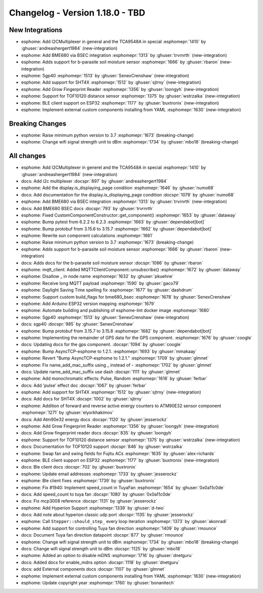 Changelog - Version 1.18.0 - TBD
===============================================

.. seo::
    :description: Changelog for ESPHome version 1.18.0.
    :image: /_static/changelog-1.18.0.png
    :author: ESPHome
    :author_twitter: @esphome_

.. imgtable::
    :columns: 5

    BME680 via BSEC, components/sensor/bme680_bsec, bme680.jpg
    b-parasite, components/sensor/b_parasite, b_parasite.jpg
    SGP40, components/sensor/sgp40, sgp40.jpg
    SHT4X, components/sensor/sht4x, sht4x.jpg
    TCA9548A I²C Multiplexer, components/tca9548a, tca9548a.jpg

    Grow Fingerprint Reader, components/fingerprint_grow, fingerprint.svg
    TOF10120, components/sensor/tof10120, tof10120.jpg
    ESP32 BLE Client, components/ble_client, bluetooth.svg
    External Components, components/external_components, external_components.svg


New Integrations
----------------

- esphome: Add I2CMultiplexer in general and the TCA9548A in special :esphomepr:`1410` by :ghuser:`andreashergert1984` (new-integration)
- esphome: Add BME680 via BSEC integration :esphomepr:`1313` by :ghuser:`trvrnrth` (new-integration)
- esphome: Adds support for b-parasite soil moisture sensor :esphomepr:`1666` by :ghuser:`rbaron` (new-integration)
- esphome: Sgp40 :esphomepr:`1513` by :ghuser:`SenexCrenshaw` (new-integration)
- esphome: Add support for SHT4X :esphomepr:`1512` by :ghuser:`sjtrny` (new-integration)
- esphome: Add Grow Fingerprint Reader :esphomepr:`1356` by :ghuser:`loongyh` (new-integration)
- esphome: Support for TOF10120 distance sensor :esphomepr:`1375` by :ghuser:`wstrzalka` (new-integration)
- esphome: BLE client support on ESP32 :esphomepr:`1177` by :ghuser:`buxtronix` (new-integration)
- esphome: Implement external custom components installing from YAML :esphomepr:`1630` (new-integration)

Breaking Changes
----------------

- esphome: Raise minimum python version to 3.7 :esphomepr:`1673` (breaking-change)
- esphome: Change wifi signal strength unit to dBm :esphomepr:`1734` by :ghuser:`mbo18` (breaking-change)

All changes
-----------

- esphome: Add I2CMultiplexer in generel and the TCA9548A in special :esphomepr:`1410` by :ghuser:`andreashergert1984` (new-integration)
- docs: Add i2c multiplexer :docspr:`897` by :ghuser:`andreashergert1984`
- esphome: Add the display.is_displaying_page condition :esphomepr:`1646` by :ghuser:`numo68`
- docs: Add documentation for the display.is_displaying_page condition :docspr:`1079` by :ghuser:`numo68`
- esphome: Add BME680 via BSEC integration :esphomepr:`1313` by :ghuser:`trvrnrth` (new-integration)
- docs: Add BME680 BSEC docs :docspr:`793` by :ghuser:`trvrnrth`
- esphome: Fixed CustomComponentConstructor::get_component() :esphomepr:`1653` by :ghuser:`dataway`
- esphome: Bump pytest from 6.2.2 to 6.2.3 :esphomepr:`1663` by :ghuser:`dependabot[bot]`
- esphome: Bump protobuf from 3.15.6 to 3.15.7 :esphomepr:`1662` by :ghuser:`dependabot[bot]`
- esphome: Rewrite sun component calculations :esphomepr:`1661`
- esphome: Raise minimum python version to 3.7 :esphomepr:`1673` (breaking-change)
- esphome: Adds support for b-parasite soil moisture sensor :esphomepr:`1666` by :ghuser:`rbaron` (new-integration)
- docs: Adds docs for the b-parasite soil moisture sensor :docspr:`1086` by :ghuser:`rbaron`
- esphome: mqtt_client: Added MQTTClientComponent::unsubscribe() :esphomepr:`1672` by :ghuser:`dataway`
- esphome: Disallow _ in node name :esphomepr:`1632` by :ghuser:`pkuehne`
- esphome: Receive long MQTT payload :esphomepr:`1590` by :ghuser:`gaco79`
- esphome: Daylight Saving Time spelling fix :esphomepr:`1677` by :ghuser:`dashdrum`
- esphome: Support custom build_flags for bme680_bsec :esphomepr:`1678` by :ghuser:`SenexCrenshaw`
- esphome: Add Arduino ESP32 version mapping :esphomepr:`1679`
- esphome: Automate building and publishing of esphome-lint docker image :esphomepr:`1680`
- esphome: Sgp40 :esphomepr:`1513` by :ghuser:`SenexCrenshaw` (new-integration)
- docs: sgp40 :docspr:`985` by :ghuser:`SenexCrenshaw`
- esphome: Bump protobuf from 3.15.7 to 3.15.8 :esphomepr:`1682` by :ghuser:`dependabot[bot]`
- esphome: Implementing the remainder of GPS data for the GPS component. :esphomepr:`1676` by :ghuser:`coogle`
- docs: Updating docs for the gps component. :docspr:`1094` by :ghuser:`coogle`
- esphome: Bump AsyncTCP-esphome to 1.2.1. :esphomepr:`1693` by :ghuser:`mmakaay`
- esphome: Revert "Bump AsyncTCP-esphome to 1.2.1." :esphomepr:`1709` by :ghuser:`glmnet`
- esphome: Fix name_add_mac_suffix using _ instead of - :esphomepr:`1702` by :ghuser:`glmnet`
- docs: Update name_add_mac_suffix use dash :docspr:`1111` by :ghuser:`glmnet`
- esphome: Add monochromatic effects: Pulse, Random :esphomepr:`1616` by :ghuser:`ferbar`
- docs: Add 'pulse' effect doc :docspr:`1067` by :ghuser:`ferbar`
- esphome: Add support for SHT4X :esphomepr:`1512` by :ghuser:`sjtrny` (new-integration)
- docs: Add docs for SHT4X :docspr:`1002` by :ghuser:`sjtrny`
- esphome: Addition of forward and reverse active energy counters to ATM90E32 sensor component :esphomepr:`1271` by :ghuser:`elyorkhakimov`
- docs: Add Atm90e32 energy docs :docspr:`1120` by :ghuser:`jesserockz`
- esphome: Add Grow Fingerprint Reader :esphomepr:`1356` by :ghuser:`loongyh` (new-integration)
- docs: Add Grow fingerprint reader docs :docspr:`835` by :ghuser:`loongyh`
- esphome: Support for TOF10120 distance sensor :esphomepr:`1375` by :ghuser:`wstrzalka` (new-integration)
- docs: Documentation for TOF10120 support :docspr:`846` by :ghuser:`wstrzalka`
- esphome: Swap fan and swing fields for Fujitu ACs :esphomepr:`1635` by :ghuser:`alex-richards`
- esphome: BLE client support on ESP32 :esphomepr:`1177` by :ghuser:`buxtronix` (new-integration)
- docs: Ble client docs :docspr:`702` by :ghuser:`buxtronix`
- esphome: Update email addresses :esphomepr:`1733` by :ghuser:`jesserockz`
- esphome: Ble client fixes :esphomepr:`1739` by :ghuser:`buxtronix`
- esphome: Fix #1940: Implement speed_count in TuyaFan :esphomepr:`1654` by :ghuser:`0x0a11c0de`
- docs: Add speed_count to tuya fan :docspr:`1080` by :ghuser:`0x0a11c0de`
- docs: Fix mcp3008 reference :docspr:`1131` by :ghuser:`jesserockz`
- esphome: Add Hyperion Support :esphomepr:`1339` by :ghuser:`d-two`
- docs: Add note about hyperion classic udp port :docspr:`1135` by :ghuser:`jesserockz`
- esphome: Call ``Stepper::should_step_`` every loop iteration :esphomepr:`1373` by :ghuser:`akonradi`
- esphome: Add support for controlling Tuya fan direction :esphomepr:`1409` by :ghuser:`rmounce`
- docs: Document Tuya fan direction datapoint :docspr:`877` by :ghuser:`rmounce`
- esphome: Change wifi signal strength unit to dBm :esphomepr:`1734` by :ghuser:`mbo18` (breaking-change)
- docs: Change wifi signal strength unit to dBm :docspr:`1125` by :ghuser:`mbo18`
- esphome: Added an option to disable mDNS :esphomepr:`1716` by :ghuser:`dnetguru`
- docs: Added docs for enable_mdns option :docspr:`1118` by :ghuser:`dnetguru`
- docs: add External components docs :docspr:`1107` by :ghuser:`glmnet`
- esphome: Implement external custom components installing from YAML :esphomepr:`1630` (new-integration)
- esphome: Update copyright year :esphomepr:`1760` by :ghuser:`bonanitech`
